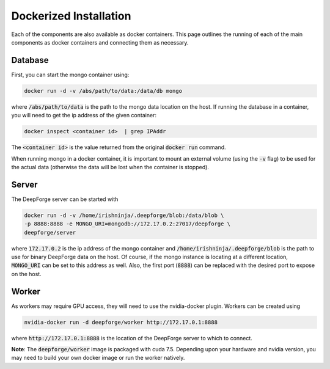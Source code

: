 Dockerized Installation
-----------------------
Each of the components are also available as docker containers. This page outlines the running of each of the main components as docker containers and connecting them as necessary.

Database
~~~~~~~~
First, you can start the mongo container using:

.. code-block:: bash

    docker run -d -v /abs/path/to/data:/data/db mongo

where :code:`/abs/path/to/data` is the path to the mongo data location on the host. If running the database in a container, you will need to get the ip address of the given container:

.. code-block:: bash

    docker inspect <container id>  | grep IPAddr

The :code:`<container id>` is the value returned from the original :code:`docker run` command.

When running mongo in a docker container, it is important to mount an external volume (using the :code:`-v` flag) to be used for the actual data (otherwise the data will be lost when the container is stopped).

Server
~~~~~~
The DeepForge server can be started with

.. code-block:: bash

    docker run -d -v /home/irishninja/.deepforge/blob:/data/blob \
    -p 8888:8888 -e MONGO_URI=mongodb://172.17.0.2:27017/deepforge \
    deepforge/server

where :code:`172.17.0.2` is the ip address of the mongo container and :code:`/home/irishninja/.deepforge/blob` is the path to use for binary DeepForge data on the host. Of course, if the mongo instance is locating at a different location, :code:`MONGO_URI` can be set to this address as well. Also, the first port (:code:`8888`) can be replaced with the desired port to expose on the host.

Worker
~~~~~~
As workers may require GPU access, they will need to use the nvidia-docker plugin. Workers can be created using

.. code-block:: bash

    nvidia-docker run -d deepforge/worker http://172.17.0.1:8888

where :code:`http://172.17.0.1:8888` is the location of the DeepForge server to which to connect.

**Note**: The :code:`deepforge/worker` image is packaged with cuda 7.5. Depending upon your hardware and nvidia version, you may need to build your own docker image or run the worker natively.
